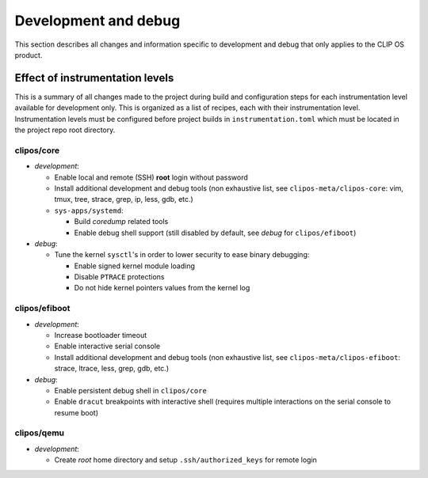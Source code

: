 .. Copyright © 2019 ANSSI.
   CLIP OS is a trademark of the French Republic.
   Content licensed under the Open License version 2.0 as published by Etalab
   (French task force for Open Data).

.. _development:

Development and debug
=====================

This section describes all changes and information specific to development and
debug that only applies to the CLIP OS product.

Effect of instrumentation levels
--------------------------------

This is a summary of all changes made to the project during build and
configuration steps for each instrumentation level available for development
only. This is organized as a list of recipes, each with their instrumentation
level. Instrumentation levels must be configured before project builds in
``instrumentation.toml`` which must be located in the project repo root
directory.

clipos/core
~~~~~~~~~~~

* *development*:

  * Enable local and remote (SSH) **root** login without password
  * Install additional development and debug tools (non exhaustive list, see
    ``clipos-meta/clipos-core``: vim, tmux, tree, strace, grep, ip, less, gdb,
    etc.)
  * ``sys-apps/systemd``:

    * Build *coredump* related tools
    * Enable debug shell support (still disabled by default, see *debug* for
      ``clipos/efiboot``)

* *debug*:

  * Tune the kernel ``sysctl``'s in order to lower security to ease binary
    debugging:

    * Enable signed kernel module loading
    * Disable ``PTRACE`` protections
    * Do not hide kernel pointers values from the kernel log

clipos/efiboot
~~~~~~~~~~~~~~

* *development*:

  * Increase bootloader timeout
  * Enable interactive serial console
  * Install additional development and debug tools (non exhaustive list, see
    ``clipos-meta/clipos-efiboot``: strace, ltrace, less, grep, gdb, etc.)

* *debug*:

  * Enable persistent debug shell in ``clipos/core``
  * Enable ``dracut`` breakpoints with interactive shell (requires multiple
    interactions on the serial console to resume boot)

clipos/qemu
~~~~~~~~~~~

* *development*:

  * Create *root* home directory and setup ``.ssh/authorized_keys`` for remote
    login

.. vim: set tw=79 ts=2 sts=2 sw=2 et:

